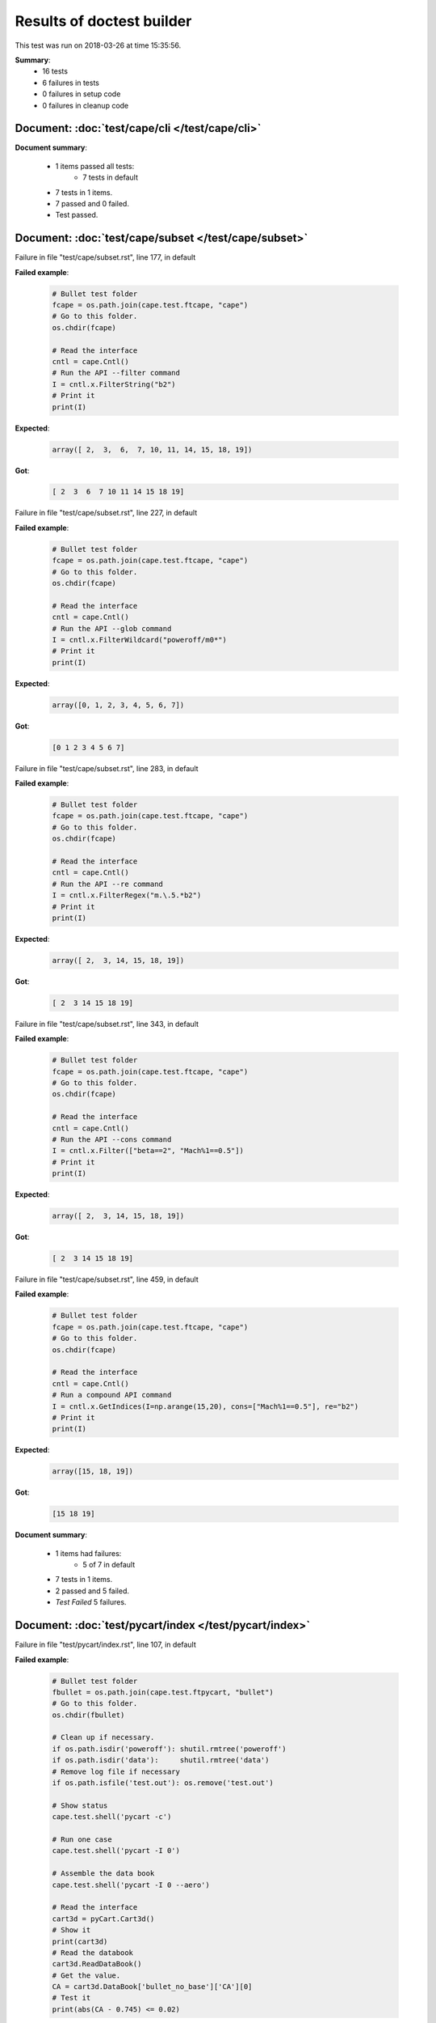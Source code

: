 
.. _test-results:

Results of doctest builder
==========================

This test was run on 2018-03-26 at time 15:35:56.

**Summary**:
    *    16 tests
    *     6 failures in tests
    *     0 failures in setup code
    *     0 failures in cleanup code


Document: :doc:`test/cape/cli </test/cape/cli>`
-----------------------------------------------
**Document summary**:

  * 1 items passed all tests:
      - 7 tests in default

  * 7 tests in 1 items.
  * 7 passed and 0 failed.
  * Test passed.


Document: :doc:`test/cape/subset </test/cape/subset>`
-----------------------------------------------------
Failure in file "test/cape/subset.rst", line 177, in default

**Failed example**:

    .. code-block:: python

        # Bullet test folder
        fcape = os.path.join(cape.test.ftcape, "cape")
        # Go to this folder.
        os.chdir(fcape)
    
        # Read the interface
        cntl = cape.Cntl()
        # Run the API --filter command
        I = cntl.x.FilterString("b2")
        # Print it
        print(I)

**Expected**:

    .. code-block:: none

        array([ 2,  3,  6,  7, 10, 11, 14, 15, 18, 19])

**Got**:

    .. code-block:: none

        [ 2  3  6  7 10 11 14 15 18 19]

Failure in file "test/cape/subset.rst", line 227, in default

**Failed example**:

    .. code-block:: python

        # Bullet test folder
        fcape = os.path.join(cape.test.ftcape, "cape")
        # Go to this folder.
        os.chdir(fcape)
    
        # Read the interface
        cntl = cape.Cntl()
        # Run the API --glob command
        I = cntl.x.FilterWildcard("poweroff/m0*")
        # Print it
        print(I)

**Expected**:

    .. code-block:: none

        array([0, 1, 2, 3, 4, 5, 6, 7])

**Got**:

    .. code-block:: none

        [0 1 2 3 4 5 6 7]

Failure in file "test/cape/subset.rst", line 283, in default

**Failed example**:

    .. code-block:: python

        # Bullet test folder
        fcape = os.path.join(cape.test.ftcape, "cape")
        # Go to this folder.
        os.chdir(fcape)
    
        # Read the interface
        cntl = cape.Cntl()
        # Run the API --re command
        I = cntl.x.FilterRegex("m.\.5.*b2")
        # Print it
        print(I)

**Expected**:

    .. code-block:: none

        array([ 2,  3, 14, 15, 18, 19])

**Got**:

    .. code-block:: none

        [ 2  3 14 15 18 19]

Failure in file "test/cape/subset.rst", line 343, in default

**Failed example**:

    .. code-block:: python

        # Bullet test folder
        fcape = os.path.join(cape.test.ftcape, "cape")
        # Go to this folder.
        os.chdir(fcape)
    
        # Read the interface
        cntl = cape.Cntl()
        # Run the API --cons command
        I = cntl.x.Filter(["beta==2", "Mach%1==0.5"])
        # Print it
        print(I)

**Expected**:

    .. code-block:: none

        array([ 2,  3, 14, 15, 18, 19])

**Got**:

    .. code-block:: none

        [ 2  3 14 15 18 19]

Failure in file "test/cape/subset.rst", line 459, in default

**Failed example**:

    .. code-block:: python

        # Bullet test folder
        fcape = os.path.join(cape.test.ftcape, "cape")
        # Go to this folder.
        os.chdir(fcape)
    
        # Read the interface
        cntl = cape.Cntl()
        # Run a compound API command
        I = cntl.x.GetIndices(I=np.arange(15,20), cons=["Mach%1==0.5"], re="b2")
        # Print it
        print(I)

**Expected**:

    .. code-block:: none

        array([15, 18, 19])

**Got**:

    .. code-block:: none

        [15 18 19]

**Document summary**:

  * 1 items had failures:
      - 5 of   7 in default

  * 7 tests in 1 items.
  * 2 passed and 5 failed.
  * *Test Failed* 5 failures.


Document: :doc:`test/pycart/index </test/pycart/index>`
-------------------------------------------------------
Failure in file "test/pycart/index.rst", line 107, in default

**Failed example**:

    .. code-block:: python

        # Bullet test folder
        fbullet = os.path.join(cape.test.ftpycart, "bullet")
        # Go to this folder.
        os.chdir(fbullet)
    
        # Clean up if necessary.
        if os.path.isdir('poweroff'): shutil.rmtree('poweroff')
        if os.path.isdir('data'):     shutil.rmtree('data')
        # Remove log file if necessary
        if os.path.isfile('test.out'): os.remove('test.out')
    
        # Show status
        cape.test.shell('pycart -c')
    
        # Run one case
        cape.test.shell('pycart -I 0')
    
        # Assemble the data book
        cape.test.shell('pycart -I 0 --aero')
    
        # Read the interface
        cart3d = pyCart.Cart3d()
        # Show it
        print(cart3d)
        # Read the databook
        cart3d.ReadDataBook()
        # Get the value.
        CA = cart3d.DataBook['bullet_no_base']['CA'][0]
        # Test it
        print(abs(CA - 0.745) <= 0.02)

**Exception raised**:

    .. code-block:: pytb

        Traceback (most recent call last):
          File "/usr/lib64/python2.7/doctest.py", line 1289, in __run
            compileflags, 1) in test.globs
          File "<doctest default[0]>", line 13, in <module>
            cape.test.shell('pycart -c')
          File "/u/wk/ddalle/usr/pycart/cape/test.py", line 98, in shell
            raise ValueError("See status in 'test.out' file")
        ValueError: See status in 'test.out' file

**Document summary**:

  * 1 items had failures:
      - 1 of   2 in default

  * 2 tests in 1 items.
  * 1 passed and 1 failed.
  * *Test Failed* 1 failures.


